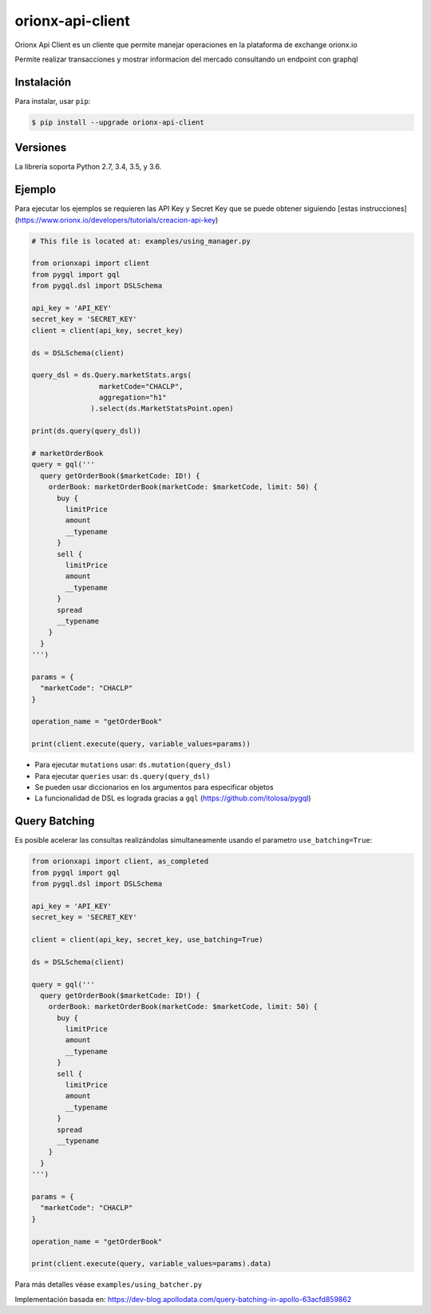 =================
orionx-api-client
=================


Orionx Api Client es un cliente que permite manejar operaciones en la plataforma de exchange orionx.io

Permite realizar transacciones y mostrar informacion del mercado consultando un endpoint con graphql

|pypi|

Instalación
============

Para instalar, usar ``pip``:

.. code:: bash

    $ pip install --upgrade orionx-api-client


Versiones
=========

La librería soporta Python 2.7, 3.4, 3.5, y 3.6.


Ejemplo
=======

Para ejecutar los ejemplos se requieren las API Key y Secret Key que se puede obtener siguiendo [estas instrucciones](https://www.orionx.io/developers/tutorials/creacion-api-key)

.. code:: python

    # This file is located at: examples/using_manager.py

    from orionxapi import client
    from pygql import gql
    from pygql.dsl import DSLSchema

    api_key = 'API_KEY'
    secret_key = 'SECRET_KEY'
    client = client(api_key, secret_key)

    ds = DSLSchema(client)

    query_dsl = ds.Query.marketStats.args(
                    marketCode="CHACLP", 
                    aggregation="h1"
                  ).select(ds.MarketStatsPoint.open)

    print(ds.query(query_dsl))

    # marketOrderBook
    query = gql('''
      query getOrderBook($marketCode: ID!) {
        orderBook: marketOrderBook(marketCode: $marketCode, limit: 50) {
          buy {
            limitPrice
            amount
            __typename
          }
          sell {
            limitPrice
            amount
            __typename
          }
          spread
          __typename
        }
      }
    ''')

    params = {
      "marketCode": "CHACLP"
    }

    operation_name = "getOrderBook"

    print(client.execute(query, variable_values=params))

* Para ejecutar ``mutations`` usar: ``ds.mutation(query_dsl)`` 
* Para ejecutar ``queries`` usar: ``ds.query(query_dsl)`` 
* Se pueden usar diccionarios en los argumentos para especificar objetos
* La funcionalidad de DSL es lograda gracias a ``gql`` (https://github.com/itolosa/pygql)

Query Batching
==============

Es posible acelerar las consultas realizándolas simultaneamente usando el parametro ``use_batching=True``:

.. code:: python

    from orionxapi import client, as_completed
    from pygql import gql
    from pygql.dsl import DSLSchema
    
    api_key = 'API_KEY'
    secret_key = 'SECRET_KEY'

    client = client(api_key, secret_key, use_batching=True)

    ds = DSLSchema(client)
    
    query = gql('''
      query getOrderBook($marketCode: ID!) {
        orderBook: marketOrderBook(marketCode: $marketCode, limit: 50) {
          buy {
            limitPrice
            amount
            __typename
          }
          sell {
            limitPrice
            amount
            __typename
          }
          spread
          __typename
        }
      }
    ''')

    params = {
      "marketCode": "CHACLP"
    }

    operation_name = "getOrderBook"

    print(client.execute(query, variable_values=params).data)


Para más detalles véase ``examples/using_batcher.py``


Implementación basada en: https://dev-blog.apollodata.com/query-batching-in-apollo-63acfd859862

.. |pypi| image:: https://badge.fury.io/py/orionx-api-client.svg
   :target: https://badge.fury.io/py/orionx-api-client
